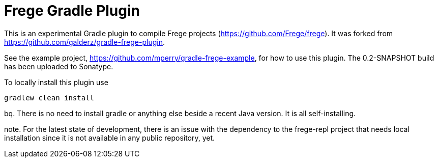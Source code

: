 
= Frege Gradle Plugin

This is an experimental Gradle plugin to compile Frege projects (https://github.com/Frege/frege).  It was forked from https://github.com/galderz/gradle-frege-plugin.

See the example project, https://github.com/mperry/gradle-frege-example, for how to use this plugin.  The 0.2-SNAPSHOT build has been uploaded to Sonatype.



To locally install this plugin use

    gradlew clean install

bq.
There is no need to install gradle or anything else beside a recent Java version.
It is all self-installing.

note.
For the latest state of development, there is an issue with the dependency to
the frege-repl project that needs local installation since it is not available
in any public repository, yet.
